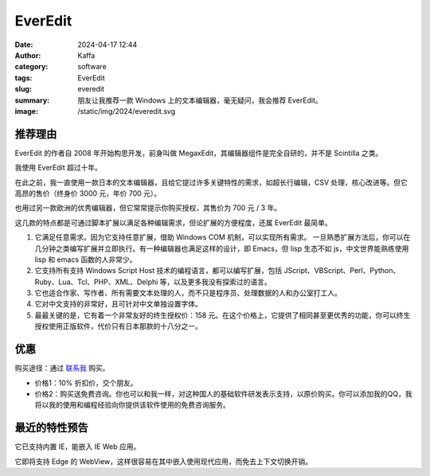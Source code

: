 EverEdit
##################################################

:date: 2024-04-17 12:44
:author: Kaffa
:category: software
:tags: EverEdit
:slug: everedit
:summary: 朋友让我推荐一款 Windows 上的文本编辑器，毫无疑问，我会推荐 EverEdit。
:image: /static/img/2024/everedit.svg

推荐理由
==========

EverEdit 的作者自 2008 年开始构思开发，前身叫做 MegaxEdit，其编辑器组件是完全自研的，并不是 Scintilla 之类。

我使用 EverEdit 超过十年。

在此之前，我一直使用一款日本的文本编辑器，且给它提过许多关键特性的需求，如超长行编辑，CSV 处理，核心改进等。但它高昂的售价（终身价 3000 元，年价 700 元）。

也用过另一款欧洲的优秀编辑器，但它常常提示你购买授权，其售价为 700 元 / 3 年。

这几款的特点都是可通过脚本扩展以满足各种编辑需求，但论扩展的方便程度，还属 EverEdit 最简单。

1. 它满足任意需求。因为它支持任意扩展，借助 Windows COM 机制，可以实现所有需求。
   一旦熟悉扩展方法后，你可以在几分钟之类编写扩展并立即执行。有一种编辑器也满足这样的设计，即 Emacs，但 lisp 生态不如 js，中文世界能熟练使用 lisp 和 emacs 函数的人非常少。

2. 它支持所有支持 Windows Script Host 技术的编程语言，都可以编写扩展，包括 JScript、VBScript、Perl、Python、Ruby、Lua、Tcl、PHP、XML、Delphi 等，以及更多我没有探索过的语言。

3. 它也适合作家、写作者、所有需要文本处理的人，而不只是程序员、处理数据的人和办公室打工人。

4. 它对中文支持的非常好，且可针对中文单独设置字体。

5. 最最关键的是，它有着一个非常友好的终生授权价：158 元。在这个价格上，它提供了相同甚至更优秀的功能，你可以终生授权使用正版软件，代价只有日本那款的十八分之一。

优惠
==========

购买途径：通过 `联系我 <https://kaffa.im/pages/contact>`_ 购买。

- 价格1：10% 折扣价，交个朋友。
- 价格2：购买送免费咨询。你也可以和我一样，对这种国人的基础软件研发表示支持，以原价购买。你可以添加我的QQ，我将以我的使用和编程经验向你提供该软件使用的免费咨询服务。

最近的特性预告
========================================

它已支持内置 IE，能嵌入 IE Web 应用。

它即将支持 Edge 的 WebView，这样很容易在其中嵌入使用现代应用，而免去上下文切换开销。
